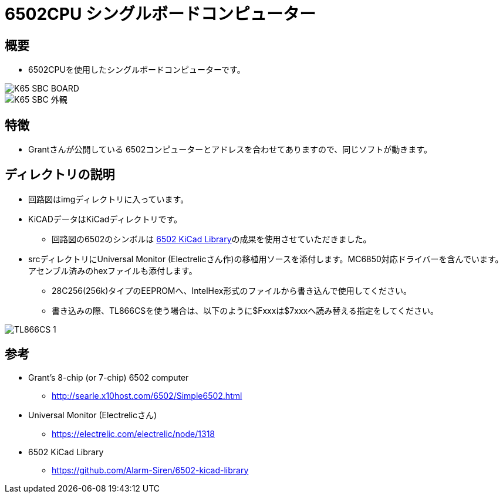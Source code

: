 = 6502CPU シングルボードコンピューター =

== 概要 ==
* 6502CPUを使用したシングルボードコンピューターです。

image::img/K65-SBC-BOARD.jpg[]
image::K65-SBC-外観.png[]

== 特徴 ==
* Grantさんが公開している 6502コンピューターとアドレスを合わせてありますので、同じソフトが動きます。

== ディレクトリの説明 ==
* 回路図はimgディレクトリに入っています。
* KiCADデータはKiCadディレクトリです。
** 回路図の6502のシンボルは https://github.com/Alarm-Siren/6502-kicad-library[6502 KiCad Library]の成果を使用させていただきました。

* srcディレクトリにUniversal Monitor (Electrelicさん作)の移植用ソースを添付します。MC6850対応ドライバーを含んでいます。アセンブル済みのhexファイルも添付します。
** 28C256(256k)タイプのEEPROMへ、IntelHex形式のファイルから書き込んで使用してください。
** 書き込みの際、TL866CSを使う場合は、以下のように$Fxxxは$7xxxへ読み替える指定をしてください。

image::img/TL866CS-1.png[]

== 参考 ==
* Grant's 8-chip (or 7-chip) 6502 computer
** http://searle.x10host.com/6502/Simple6502.html
* Universal Monitor (Electrelicさん)
** https://electrelic.com/electrelic/node/1318
* 6502 KiCad Library
** https://github.com/Alarm-Siren/6502-kicad-library
